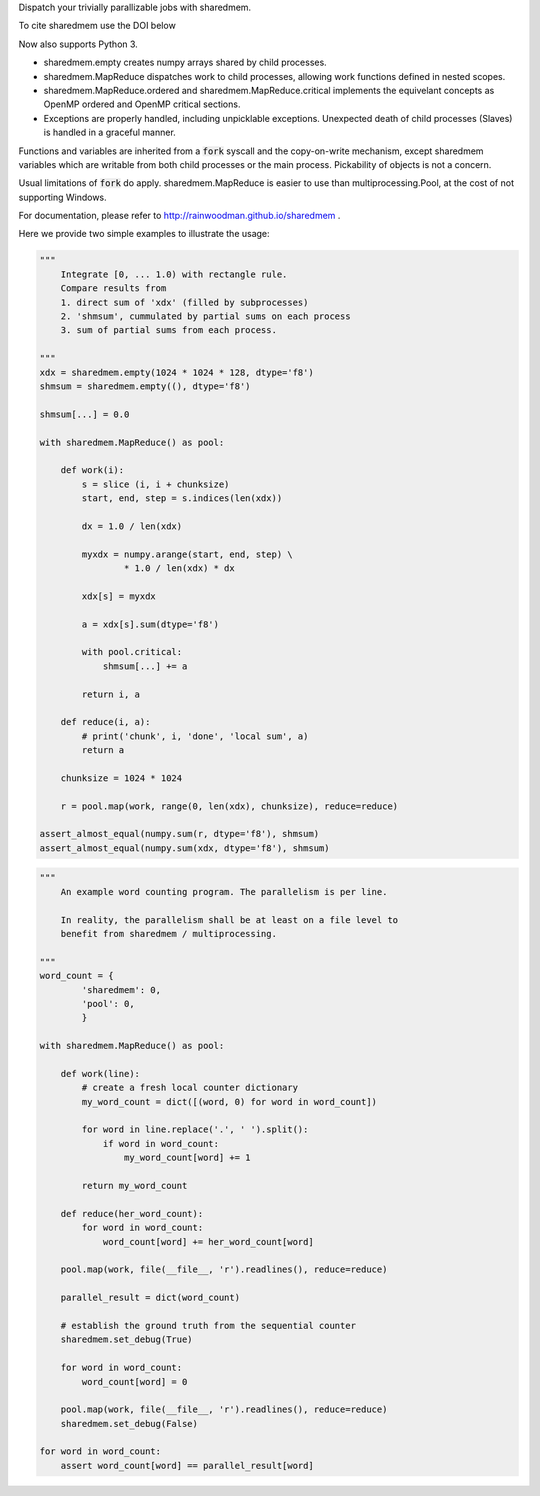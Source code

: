 Dispatch your trivially parallizable jobs with sharedmem.

.. image:: https://api.travis-ci.org/rainwoodman/sharedmem.svg
    :alt: Build Status
    :target: https://travis-ci.org/rainwoodman/sharedmem/

To cite sharedmem use the DOI below

.. image:: https://zenodo.org/badge/4997909.svg
   :target: https://zenodo.org/badge/latestdoi/4997909
   
Now also supports Python 3.

- sharedmem.empty creates numpy arrays shared by child processes.

- sharedmem.MapReduce dispatches work to child processes, allowing work functions
  defined in nested scopes.

- sharedmem.MapReduce.ordered and sharedmem.MapReduce.critical implements
  the equivelant concepts as OpenMP ordered and OpenMP critical sections.

- Exceptions are properly handled, including unpicklable exceptions. Unexpected death
  of child processes (Slaves) is handled in a graceful manner.

Functions and variables are inherited from a :code:`fork` syscall and the copy-on-write
mechanism, except sharedmem variables which are writable from both child processes or the
main process.  Pickability of objects is not a concern. 

Usual limitations of :code:`fork` do apply. 
sharedmem.MapReduce is easier to use than multiprocessing.Pool, 
at the cost of not supporting Windows.

For documentation, please refer to http://rainwoodman.github.io/sharedmem .

Here we provide two simple examples to illustrate the usage:

.. code-block :: python

    """ 
        Integrate [0, ... 1.0) with rectangle rule. 
        Compare results from 
        1. direct sum of 'xdx' (filled by subprocesses)
        2. 'shmsum', cummulated by partial sums on each process
        3. sum of partial sums from each process.

    """
    xdx = sharedmem.empty(1024 * 1024 * 128, dtype='f8')
    shmsum = sharedmem.empty((), dtype='f8')

    shmsum[...] = 0.0

    with sharedmem.MapReduce() as pool:

        def work(i):
            s = slice (i, i + chunksize)
            start, end, step = s.indices(len(xdx))

            dx = 1.0 / len(xdx)

            myxdx = numpy.arange(start, end, step) \
                    * 1.0 / len(xdx) * dx

            xdx[s] = myxdx

            a = xdx[s].sum(dtype='f8')

            with pool.critical:
                shmsum[...] += a

            return i, a

        def reduce(i, a):
            # print('chunk', i, 'done', 'local sum', a)
            return a

        chunksize = 1024 * 1024

        r = pool.map(work, range(0, len(xdx), chunksize), reduce=reduce)

    assert_almost_equal(numpy.sum(r, dtype='f8'), shmsum)
    assert_almost_equal(numpy.sum(xdx, dtype='f8'), shmsum)

.. code-block :: python

    """ 
        An example word counting program. The parallelism is per line.

        In reality, the parallelism shall be at least on a file level to
        benefit from sharedmem / multiprocessing.
        
    """
    word_count = {
            'sharedmem': 0,
            'pool': 0,
            }

    with sharedmem.MapReduce() as pool:

        def work(line):
            # create a fresh local counter dictionary
            my_word_count = dict([(word, 0) for word in word_count])

            for word in line.replace('.', ' ').split():
                if word in word_count:
                    my_word_count[word] += 1

            return my_word_count

        def reduce(her_word_count):
            for word in word_count:
                word_count[word] += her_word_count[word]

        pool.map(work, file(__file__, 'r').readlines(), reduce=reduce)

        parallel_result = dict(word_count)

        # establish the ground truth from the sequential counter
        sharedmem.set_debug(True)

        for word in word_count:
            word_count[word] = 0

        pool.map(work, file(__file__, 'r').readlines(), reduce=reduce)
        sharedmem.set_debug(False)

    for word in word_count:
        assert word_count[word] == parallel_result[word]

